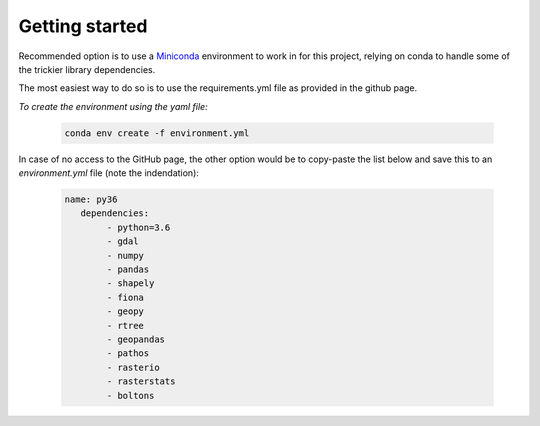 
=========================
Getting started
=========================

Recommended option is to use a `Miniconda <https://conda.io/miniconda.html>`_ environment to work in for this project, relying on conda to handle some of the trickier library dependencies.

The most easiest way to do so is to use the requirements.yml file as provided in the github page. 

*To create the environment using the yaml file:*

   .. code::

		conda env create -f environment.yml
	
In case of no access to the GitHub page, the other option would be to copy-paste the list below and save this to an `environment.yml` file (note the indendation):
	
   .. code::

		name: py36
		   dependencies:
			- python=3.6
			- gdal
			- numpy
			- pandas
			- shapely
			- fiona
			- geopy
			- rtree
			- geopandas
			- pathos
			- rasterio
			- rasterstats
			- boltons
	
